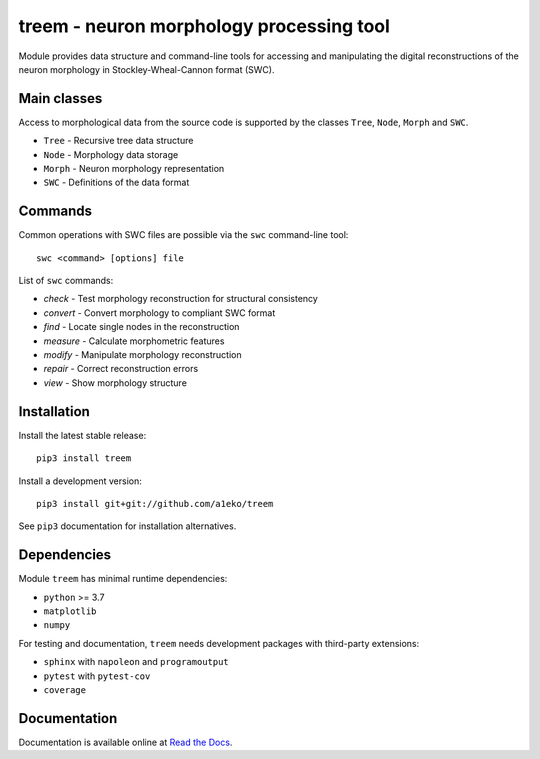 
treem - neuron morphology processing tool
=========================================

Module provides data structure and command-line tools for accessing and
manipulating the digital reconstructions of the neuron morphology in
Stockley-Wheal-Cannon format (SWC).


Main classes
------------

Access to morphological data from the source code is supported by the
classes ``Tree``, ``Node``, ``Morph`` and ``SWC``.

* ``Tree``   - Recursive tree data structure
* ``Node``   - Morphology data storage
* ``Morph``  - Neuron morphology representation
* ``SWC``    - Definitions of the data format


Commands
--------

Common operations with SWC files are possible via the ``swc`` command-line
tool::

    swc <command> [options] file

List of ``swc`` commands:

* `check`    - Test morphology reconstruction for structural consistency
* `convert`  - Convert morphology to compliant SWC format
* `find`     - Locate single nodes in the reconstruction
* `measure`  - Calculate morphometric features
* `modify`   - Manipulate morphology reconstruction
* `repair`   - Correct reconstruction errors
* `view`     - Show morphology structure


Installation
------------

Install the latest stable release::

    pip3 install treem

Install a development version::

    pip3 install git+git://github.com/a1eko/treem

See ``pip3`` documentation for installation alternatives.


Dependencies
------------

Module ``treem`` has minimal runtime dependencies:

* ``python`` >= 3.7
* ``matplotlib``
* ``numpy``

For testing and documentation, ``treem`` needs development packages with
third-party extensions:

* ``sphinx`` with ``napoleon`` and ``programoutput``
* ``pytest`` with ``pytest-cov``
* ``coverage``


Documentation
-------------

Documentation is available online at `Read the Docs <https://readthedocs.org/>`_.

